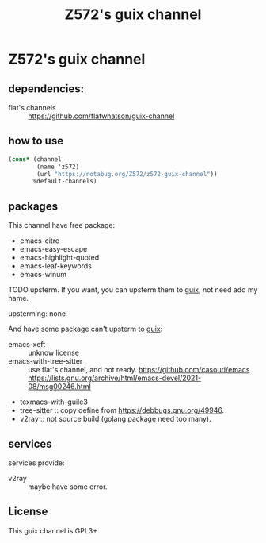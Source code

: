 #+TITLE: Z572's guix channel
* Z572's guix channel
** dependencies:
 - flat's channels :: https://github.com/flatwhatson/guix-channel

** how to use
 #+begin_src scheme
   (cons* (channel
           (name 'z572)
           (url "https://notabug.org/Z572/z572-guix-channel"))
          %default-channels)
 #+end_src

** packages

 This channel have free package:

 - emacs-citre
 - emacs-easy-escape
 - emacs-highlight-quoted
 - emacs-leaf-keywords
 - emacs-winum

 TODO upsterm.  If you want, you can upsterm them to [[https://guix.gnu.org][guix]], not need add my name.

 upsterming:
  none

 And have some package can't upsterm to [[https://guix.gnu.org][guix]]:

 - emacs-xeft :: unknow license
 - emacs-with-tree-sitter :: use flat's channel, and not ready.
   https://github.com/casouri/emacs
   https://lists.gnu.org/archive/html/emacs-devel/2021-08/msg00246.html
 - texmacs-with-guile3
 - tree-sitter            :: copy define from https://debbugs.gnu.org/49946.
 - v2ray                  :: not source build (golang package need too many).

** services
 services provide:

 - v2ray :: maybe have some error.

** License
  This guix channel is GPL3+
